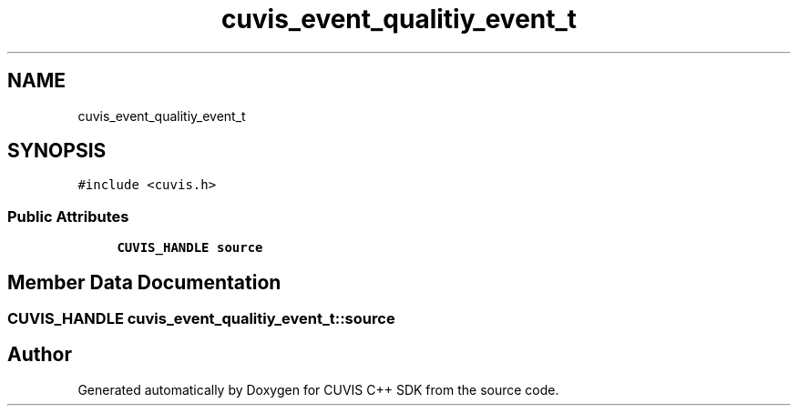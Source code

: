 .TH "cuvis_event_qualitiy_event_t" 3 "Thu Jun 22 2023" "Version 3.2.0" "CUVIS C++ SDK" \" -*- nroff -*-
.ad l
.nh
.SH NAME
cuvis_event_qualitiy_event_t
.SH SYNOPSIS
.br
.PP
.PP
\fC#include <cuvis\&.h>\fP
.SS "Public Attributes"

.in +1c
.ti -1c
.RI "\fBCUVIS_HANDLE\fP \fBsource\fP"
.br
.in -1c
.SH "Member Data Documentation"
.PP 
.SS "\fBCUVIS_HANDLE\fP cuvis_event_qualitiy_event_t::source"


.SH "Author"
.PP 
Generated automatically by Doxygen for CUVIS C++ SDK from the source code\&.
